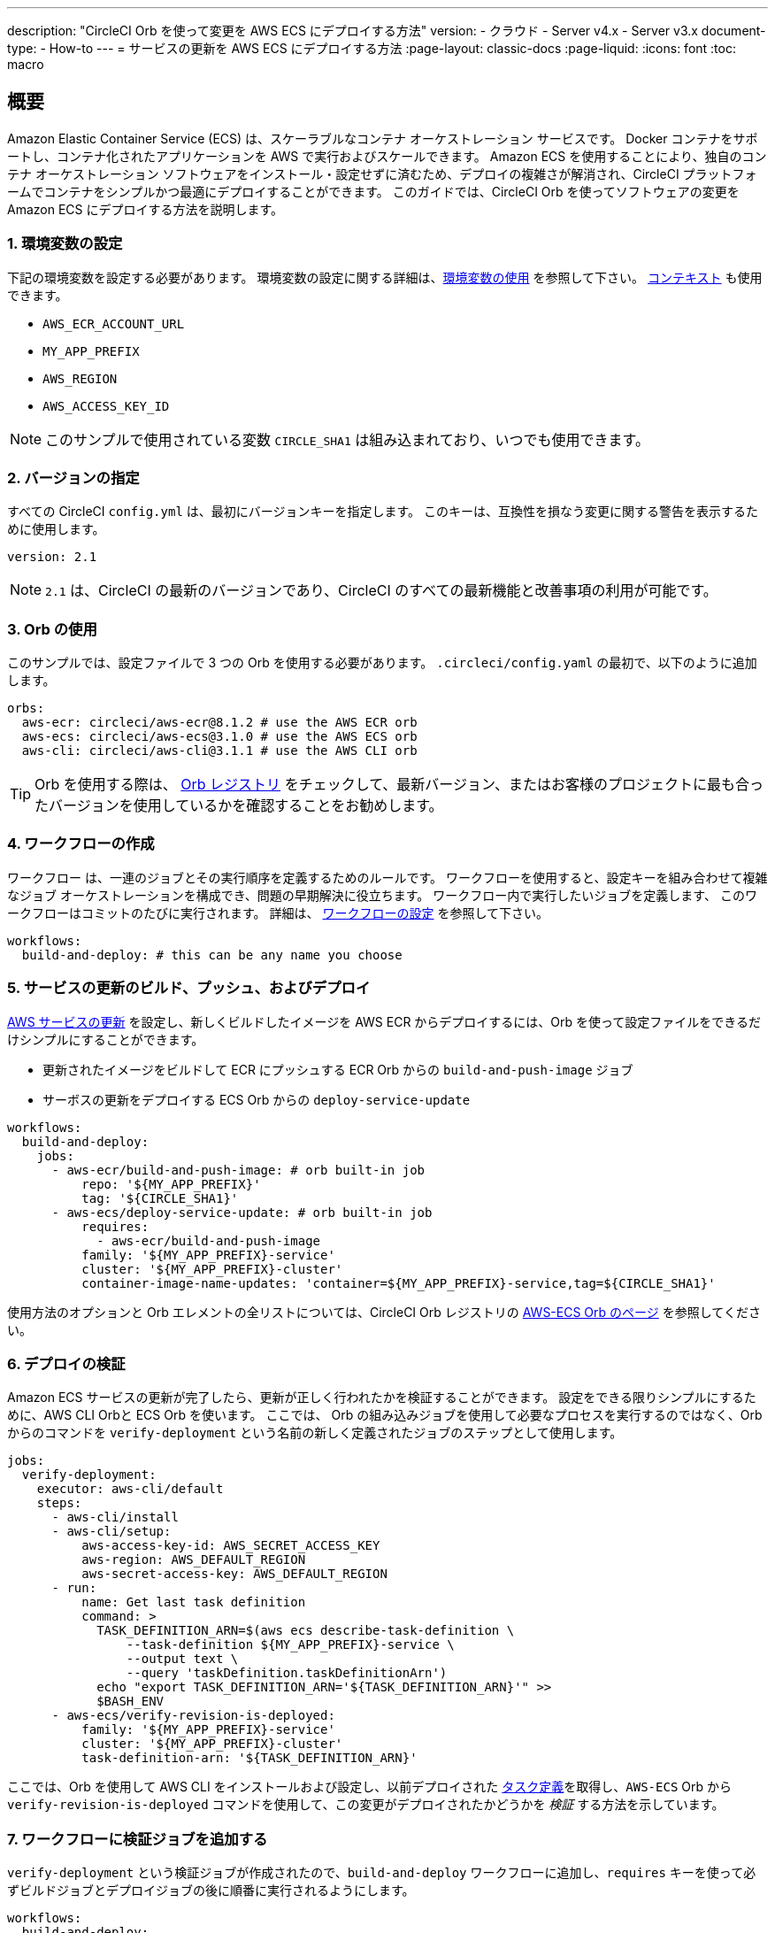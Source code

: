 ---

description: "CircleCI Orb を使って変更を AWS ECS にデプロイする方法"
version:
- クラウド
- Server v4.x
- Server v3.x
document-type:
- How-to
---
= サービスの更新を AWS ECS にデプロイする方法
:page-layout: classic-docs
:page-liquid:
:icons: font
:toc: macro

:toc-title:

[#overview]
== 概要

Amazon Elastic Container Service (ECS) は、スケーラブルなコンテナ オーケストレーション サービスです。 Docker コンテナをサポートし、コンテナ化されたアプリケーションを AWS で実行およびスケールできます。 Amazon ECS を使用することにより、独自のコンテナ オーケストレーション ソフトウェアをインストール・設定せずに済むため、デプロイの複雑さが解消され、CircleCI プラットフォームでコンテナをシンプルかつ最適にデプロイすることができます。 このガイドでは、CircleCI Orb を使ってソフトウェアの変更を Amazon ECS にデプロイする方法を説明します。

[#set-environment-variables]
=== 1.  環境変数の設定

下記の環境変数を設定する必要があります。 環境変数の設定に関する詳細は、<<env-vars#,環境変数の使用>> を参照して下さい。 <<contexts#,コンテキスト>> も使用できます。

* `AWS_ECR_ACCOUNT_URL`
* `MY_APP_PREFIX`
* `AWS_REGION`
* `AWS_ACCESS_KEY_ID`

NOTE: このサンプルで使用されている変数 `CIRCLE_SHA1` は組み込まれており、いつでも使用できます。

[#specify-a-version]
=== 2.  バージョンの指定

すべての CircleCI `config.yml` は、最初にバージョンキーを指定します。 このキーは、互換性を損なう変更に関する警告を表示するために使用します。

[source,yaml]
----
version: 2.1
----

NOTE: `2.1` は、CircleCI の最新のバージョンであり、CircleCI のすべての最新機能と改善事項の利用が可能です。

[#use-orbs]
=== 3.  Orb の使用

このサンプルでは、設定ファイルで 3 つの Orb を使用する必要があります。 `.circleci/config.yaml` の最初で、以下のように追加します。

[source,yaml]
----
orbs:
  aws-ecr: circleci/aws-ecr@8.1.2 # use the AWS ECR orb
  aws-ecs: circleci/aws-ecs@3.1.0 # use the AWS ECS orb
  aws-cli: circleci/aws-cli@3.1.1 # use the AWS CLI orb
----

TIP: Orb を使用する際は、 https://circleci.com/developer/ja/orbs[Orb レジストリ] をチェックして、最新バージョン、またはお客様のプロジェクトに最も合ったバージョンを使用しているかを確認することをお勧めします。

[#create-workflow]
=== 4.  ワークフローの作成

ワークフロー は、一連のジョブとその実行順序を定義するためのルールです。 ワークフローを使用すると、設定キーを組み合わせて複雑なジョブ オーケストレーションを構成でき、問題の早期解決に役立ちます。 ワークフロー内で実行したいジョブを定義します、 このワークフローはコミットのたびに実行されます。 詳細は、 <<configuration-reference#workflows,ワークフローの設定>> を参照して下さい。

[source,yaml]
----
workflows:
  build-and-deploy: # this can be any name you choose
----

[#build-push-and-deploy-a-service-update]]
=== 5. サービスの更新のビルド、プッシュ、およびデプロイ

https://docs.aws.amazon.com/AmazonECS/latest/developerguide/update-service.html[AWS サービスの更新] を設定し、新しくビルドしたイメージを AWS ECR からデプロイするには、Orb を使って設定ファイルをできるだけシンプルにすることができます。

* 更新されたイメージをビルドして ECR にプッシュする ECR Orb からの `build-and-push-image` ジョブ
* サーボスの更新をデプロイする ECS Orb からの `deploy-service-update`

[source,yaml]
----
workflows:
  build-and-deploy:
    jobs:
      - aws-ecr/build-and-push-image: # orb built-in job
          repo: '${MY_APP_PREFIX}'
          tag: '${CIRCLE_SHA1}'
      - aws-ecs/deploy-service-update: # orb built-in job
          requires:
            - aws-ecr/build-and-push-image
          family: '${MY_APP_PREFIX}-service'
          cluster: '${MY_APP_PREFIX}-cluster'
          container-image-name-updates: 'container=${MY_APP_PREFIX}-service,tag=${CIRCLE_SHA1}'
----

使用方法のオプションと Orb エレメントの全リストについては、CircleCI Orb レジストリの https://circleci.com/developer/orbs/orb/circleci/aws-ecs[AWS-ECS Orb のページ] を参照してください。

[#verify-the-deployment]
=== 6. デプロイの検証

Amazon ECS サービスの更新が完了したら、更新が正しく行われたかを検証することができます。 設定をできる限りシンプルにするために、AWS CLI Orbと ECS Orb を使います。 ここでは、 Orb の組み込みジョブを使用して必要なプロセスを実行するのではなく、Orb からのコマンドを `verify-deployment` という名前の新しく定義されたジョブのステップとして使用します。

[source,yaml]
----
jobs:
  verify-deployment:
    executor: aws-cli/default
    steps:
      - aws-cli/install
      - aws-cli/setup:
          aws-access-key-id: AWS_SECRET_ACCESS_KEY
          aws-region: AWS_DEFAULT_REGION
          aws-secret-access-key: AWS_DEFAULT_REGION
      - run:
          name: Get last task definition
          command: >
            TASK_DEFINITION_ARN=$(aws ecs describe-task-definition \
                --task-definition ${MY_APP_PREFIX}-service \
                --output text \
                --query 'taskDefinition.taskDefinitionArn')
            echo "export TASK_DEFINITION_ARN='${TASK_DEFINITION_ARN}'" >>
            $BASH_ENV
      - aws-ecs/verify-revision-is-deployed:
          family: '${MY_APP_PREFIX}-service'
          cluster: '${MY_APP_PREFIX}-cluster'
          task-definition-arn: '${TASK_DEFINITION_ARN}'
----

ここでは、Orb を使用して AWS CLI をインストールおよび設定し、以前デプロイされた https://docs.aws.amazon.com/ja_jp/AmazonECS/latest/developerguide/task_definitions.html[タスク定義]を取得し、`AWS-ECS` Orb から `verify-revision-is-deployed` コマンドを使用して、この変更がデプロイされたかどうかを _検証_ する方法を示しています。

[#add-verification-job-to-the-workflow]
=== 7. ワークフローに検証ジョブを追加する

`verify-deployment` という検証ジョブが作成されたので、`build-and-deploy` ワークフローに追加し、`requires` キーを使って必ずビルドジョブとデプロイジョブの後に順番に実行されるようにします。

[source,yaml]
----
workflows:
  build-and-deploy:
    jobs:
      - aws-ecr/build-and-push-image: # orb built-in job
          repo: '${MY_APP_PREFIX}'
          tag: '${CIRCLE_SHA1}'
      - aws-ecs/deploy-service-update: # orb built-in job
          requires:
            - aws-ecr/build-and-push-image
          family: '${MY_APP_PREFIX}-service'
          cluster: '${MY_APP_PREFIX}-cluster'
          container-image-name-updates: 'container=${MY_APP_PREFIX}-service,tag=${CIRCLE_SHA1}'
      - verify-deployment:
          requires:
            - aws-ecs/deploy-service-update
----

[#full-config]
== config.yml 全文

[source,yaml]
----
version: 2.1 # 2.1 config required to use orbs

orbs:
  aws-ecr: circleci/aws-ecr@8.1.2 # use the AWS ECR orb
  aws-ecs: circleci/aws-ecs@3.1.0 # use the AWS ECS orb
  aws-cli: circleci/aws-cli@3.1.1 # use the AWS CLI orb

jobs:
  verify-deployment:
    executor: aws-cli/default
    steps:
      - aws-cli/install
      - aws-cli/setup:
          aws-access-key-id: AWS_SECRET_ACCESS_KEY
          aws-region: AWS_DEFAULT_REGION
          aws-secret-access-key: AWS_DEFAULT_REGION
      - run:
          name: Get last task definition
          command: >
            TASK_DEFINITION_ARN=$(aws ecs describe-task-definition \
                --task-definition ${MY_APP_PREFIX}-service \
                --output text \
                --query 'taskDefinition.taskDefinitionArn')
            echo "export TASK_DEFINITION_ARN='${TASK_DEFINITION_ARN}'" >>
            $BASH_ENV
      - aws-ecs/verify-revision-is-deployed:
          family: '${MY_APP_PREFIX}-service'
          cluster: '${MY_APP_PREFIX}-cluster'
          task-definition-arn: '${TASK_DEFINITION_ARN}'

workflows:
  build-and-deploy:
    jobs:
      - aws-ecr/build-and-push-image: # orb built-in job
          repo: '${MY_APP_PREFIX}'
          tag: '${CIRCLE_SHA1}'
      - aws-ecs/deploy-service-update: # orb built-in job
          requires:
            - aws-ecr/build-and-push-image
          family: '${MY_APP_PREFIX}-service'
          cluster: '${MY_APP_PREFIX}-cluster'
          container-image-name-updates: 'container=${MY_APP_PREFIX}-service,tag=${CIRCLE_SHA1}'
      - verify-deployment:
          requires:
            - aws-ecs/deploy-service-update
----

[#next-steps]
== 次のステップ

* CircleCI Orb レジストリで https://circleci.com/developer/orbs/orb/circleci/aws-ecs[AWS ECS] Orb および https://circleci.com/developer/orbs/orb/circleci/aws-ecr[AWS ECR] Orb の詳細を参照して下さい。